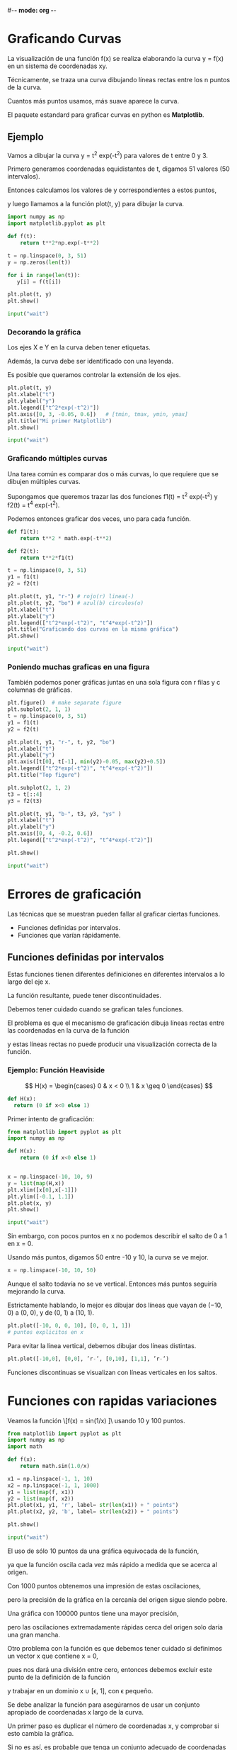 #-*- mode: org -*-



* Graficando Curvas
La visualización de una función f(x) se realiza elaborando la curva y = f(x) en un sistema de coordenadas xy. 

Técnicamente, se traza una curva dibujando líneas rectas entre los n puntos de la curva. 

Cuantos más puntos usamos, más suave aparece la curva.

El paquete estandard para graficar curvas en python es *Matplotlib*.

** Ejemplo 
Vamos a dibujar la curva y = t^2 exp(-t^2) para valores de t entre 0 y 3. 

Primero generamos coordenadas equidistantes de t, digamos 51 valores (50 intervalos). 

Entonces calculamos los valores de y correspondientes a estos puntos, 

y luego llamamos a la función plot(t, y) para dibujar la curva.

#+BEGIN_SRC python
import numpy as np
import matplotlib.pyplot as plt

def f(t):
    return t**2*np.exp(-t**2)

t = np.linspace(0, 3, 51)
y = np.zeros(len(t))

for i in range(len(t)):
   y[i] = f(t[i])

plt.plot(t, y)
plt.show()

input("wait")
#+END_SRC


*** Decorando la gráfica
Los ejes X e Y en la curva deben tener etiquetas.

Además, la curva debe ser identificado con una leyenda. 

Es posible que queramos controlar la extensión de los ejes.

#+BEGIN_SRC python
plt.plot(t, y)
plt.xlabel("t")
plt.ylabel("y")
plt.legend(["t^2*exp(-t^2)"])
plt.axis([0, 3, -0.05, 0.6])   # [tmin, tmax, ymin, ymax]
plt.title("Mi primer Matplotlib")
plt.show()

input("wait")
#+END_SRC


*** Graficando múltiples curvas
Una tarea común es comparar dos o más curvas, lo que requiere que se dibujen múltiples curvas. 

Supongamos que queremos trazar las dos funciones f1(t) = t^2 exp(-t^2) y f2(t) = t^4 exp(-t^2). 

Podemos entonces graficar dos veces, uno para cada función. 

#+BEGIN_SRC python
def f1(t):
    return t**2 * math.exp(-t**2)

def f2(t):
    return t**2*f1(t)

t = np.linspace(0, 3, 51)
y1 = f1(t)
y2 = f2(t)

plt.plot(t, y1, "r-") # rojo(r) linea(-)
plt.plot(t, y2, "bo") # azul(b) circulos(o)
plt.xlabel("t")
plt.ylabel("y")
plt.legend(["t^2*exp(-t^2)", "t^4*exp(-t^2)"])
plt.title("Graficando dos curvas en la misma gráfica")
plt.show()

input("wait")
#+END_SRC

*** Poniendo muchas graficas en una figura
También podemos poner gráficas  juntas en una sola figura con r filas y c columnas de gráficas. 

#+BEGIN_SRC python
plt.figure()  # make separate figure
plt.subplot(2, 1, 1)
t = np.linspace(0, 3, 51)
y1 = f1(t)
y2 = f2(t)

plt.plot(t, y1, "r-", t, y2, "bo")
plt.xlabel("t")
plt.ylabel("y")
plt.axis([t[0], t[-1], min(y2)-0.05, max(y2)+0.5])
plt.legend(["t^2*exp(-t^2)", "t^4*exp(-t^2)"])
plt.title("Top figure")

plt.subplot(2, 1, 2)
t3 = t[::4]
y3 = f2(t3)

plt.plot(t, y1, "b-", t3, y3, "ys" )
plt.xlabel("t")
plt.ylabel("y")
plt.axis([0, 4, -0.2, 0.6])
plt.legend(["t^2*exp(-t^2)", "t^4*exp(-t^2)"])

plt.show()

input("wait")
#+END_SRC


* Errores de graficación
Las técnicas que se muestran pueden fallar al graficar ciertas funciones. 
- Funciones definidas por intervalos.
- Funciones que varían rápidamente.

** Funciones definidas por intervalos
Estas funciones tienen diferentes definiciones en diferentes intervalos a lo largo del eje x. 

La función resultante, puede tener discontinuidades.

Debemos tener  cuidado cuando se grafican tales funciones.

El problema es que el mecanismo de graficación dibuja líneas rectas entre las coordenadas en la curva de la función

y estas líneas rectas no puede producir una visualización correcta de la función. 


*** Ejemplo: Función Heaviside
\[ H(x) = 
 \begin{cases}
 0       & x < 0 \\
 1  & x \geq 0 
  \end{cases}
\]

#+BEGIN_SRC python
def H(x):
  return (0 if x<0 else 1)
#+END_SRC

Primer intento de graficación:
#+BEGIN_SRC python
from matplotlib import pyplot as plt
import numpy as np

def H(x):
    return (0 if x<0 else 1)


x = np.linspace(-10, 10, 9)
y = list(map(H,x))
plt.xlim([x[0],x[-1]])
plt.ylim([-0.1, 1.1])
plt.plot(x, y)
plt.show()

input("wait")
#+END_SRC

Sin embargo, con pocos puntos en x no podemos describir el salto de 0 a 1 en x = 0.

Usando más puntos, digamos 50 entre -10 y 10, la curva se ve mejor. 

#+BEGIN_SRC python
x = np.linspace(-10, 10, 50)
#+END_SRC

Aunque el salto todavía no se ve vertical. Entonces más puntos seguiría mejorando la curva.

Estrictamente hablando, lo mejor es dibujar dos líneas que vayan de (−10, 0) a (0, 0), y de (0, 1) a (10, 1).
#+BEGIN_SRC python
plt.plot([-10, 0, 0, 10], [0, 0, 1, 1])
# puntos explicitos en x
#+END_SRC

Para evitar la línea vertical, debemos dibujar dos líneas distintas.
#+BEGIN_SRC python
plt.plot([-10,0], [0,0], ’r-’, [0,10], [1,1], ’r-’)
#+END_SRC

Funciones discontinuas se visualizan con líneas verticales en los saltos.


* Funciones con rapidas variaciones
Veamos la función \[f(x) = sin(1/x) ]\ usando 10 y 100 puntos.

#+BEGIN_SRC python
from matplotlib import pyplot as plt
import numpy as np
import math

def f(x):
    return math.sin(1.0/x)

x1 = np.linspace(-1, 1, 10)
x2 = np.linspace(-1, 1, 1000)
y1 = list(map(f, x1))
y2 = list(map(f, x2))
plt.plot(x1, y1, 'r', label= str(len(x1)) + " points")
plt.plot(x2, y2, 'b', label= str(len(x2)) + " points")

plt.show()

input("wait")
#+END_SRC


El uso de sólo 10 puntos da una gráfica equivocada de la función, 

ya que la función oscila cada vez más rápido a medida que se acerca al origen. 

Con 1000 puntos obtenemos una impresión de estas oscilaciones, 

pero la precisión de la gráfica en la cercanía del origen sigue siendo pobre. 

Una gráfica con 100000 puntos tiene una mayor precisión, 

pero las oscilaciones extremadamente rápidas cerca del origen solo daría una gran mancha.


Otro problema con la función es que debemos tener cuidado si definimos un  vector x que contiene x = 0, 

pues nos dará una división entre cero, entonces debemos excluir este punto de la definición de la función 

y trabajar en un dominio x \in [-1, \epislon] ∪ [\epsilon, 1], con \epsilon pequeño.



Se debe analizar la función para asegúrarnos de usar un conjunto apropiado de coordenadas x largo de la curva. 

Un primer paso es duplicar el número de coordenadas x, y comprobar si esto cambia la gráfica. 

Si no es así, es probable que tenga un conjunto adecuado de coordenadas x.






* Ejercicio
** Grafica la aproximación polinomial de Taylor al sin(x).
 
La función seno pueden ser aproximadas por un polinomio de acuerdo con la

siguiente fórmula:
\[
sin(x) ≈ S(x; n) = \sum_{j=0}^n (-1)^j \frac{ x^{2j+1}}}{(2j + 1)!}

La expresión (2j + 1)! es la función factorial (math.factorial puede calcular esta cantidad). 

El error en la aproximación S(x; n) disminuye a medida que n aumenta y en el límite se aproxima a la función sen(x). 

Visualizar la calidad de distintas aproximaciones S(x; n) cuando n aumenta.

- Escribir una función de Python S(x, n) que calcula S(x; n). 

Utilizar un enfoque directo que calcule cada término tal y como está en la fórmula.

- Graficar sen(x) en el intervalo [0, 4 \pi] junto con las aproximaciones S(x; 1), S(x, 2), S(x, 3), S(x; 6), y S(X; 12) .
